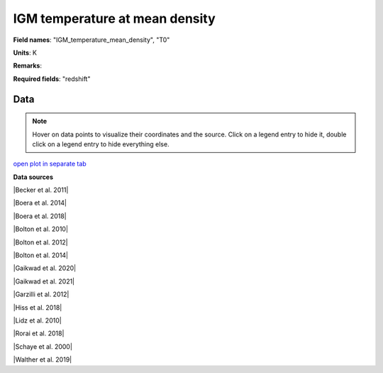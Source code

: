 .. _IGM_temperature_mean_density:

IGM temperature at mean density
===============================

**Field names**: 
"IGM_temperature_mean_density", "T0"

**Units**: 
K

**Remarks**: 


**Required fields**: 
"redshift"


    
Data
^^^^

.. note::
    Hover on data points to visualize their coordinates and the source. Click on a legend entry to hide it, double
    click on a legend entry to hide everything else. 

.. raw:: html
    :file: ../plots/IGM_temperature_mean_density.html

`open plot in separate tab`_

.. _open plot in separate tab: ../plots/IGM_temperature_mean_density.html

**Data sources**

|Becker et al. 2011|

.. |Becker et al. 2011| raw:: html

   <a href="https://academic.oup.com/mnras/article/410/2/1096/1031334" target="_blank">Becker et al. 2011</a>

|Boera et al. 2014|

.. |Boera et al. 2014| raw:: html

   <a href="https://academic.oup.com/mnras/article/441/3/1916/1111705" target="_blank">Boera et al. 2014</a>

|Boera et al. 2018|

.. |Boera et al. 2018| raw:: html

   <a href="https://iopscience.iop.org/article/10.3847/1538-4357/aafee4" target="_blank">Boera et al. 2018</a>

|Bolton et al. 2010|

.. |Bolton et al. 2010| raw:: html

   <a href="https://academic.oup.com/mnras/article/406/1/612/1077683" target="_blank">Bolton et al. 2010</a>

|Bolton et al. 2012|

.. |Bolton et al. 2012| raw:: html

   <a href="https://academic.oup.com/mnras/article/419/4/2880/2908033" target="_blank">Bolton et al. 2012</a>

|Bolton et al. 2014|

.. |Bolton et al. 2014| raw:: html

   <a href="https://academic.oup.com/mnras/article/438/3/2499/972997" target="_blank">Bolton et al. 2014</a>

|Gaikwad et al. 2020|

.. |Gaikwad et al. 2020| raw:: html

   <a href="https://ui.adsabs.harvard.edu/abs/2020MNRAS.494.5091G/abstract" target="_blank">Gaikwad et al. 2020</a>

|Gaikwad et al. 2021|

.. |Gaikwad et al. 2021| raw:: html

   <a href="https://ui.adsabs.harvard.edu/abs/2021MNRAS.506.4389G/abstract" target="_blank">Gaikwad et al. 2021</a>

|Garzilli et al. 2012|

.. |Garzilli et al. 2012| raw:: html

   <a href="https://academic.oup.com/mnras/article/424/3/1723/976041" target="_blank">Garzilli et al. 2012</a>

|Hiss et al. 2018|

.. |Hiss et al. 2018| raw:: html

   <a href="https://iopscience.iop.org/article/10.3847/1538-4357/aada86" target="_blank">Hiss et al. 2018</a>

|Lidz et al. 2010|

.. |Lidz et al. 2010| raw:: html

   <a href="https://iopscience.iop.org/article/10.1088/0004-637X/718/1/199" target="_blank">Lidz et al. 2010</a>

|Rorai et al. 2018|

.. |Rorai et al. 2018| raw:: html

   <a href="https://academic.oup.com/mnras/article/474/3/2871/4600557" target="_blank">Rorai et al. 2018</a>

|Schaye et al. 2000|

.. |Schaye et al. 2000| raw:: html

   <a href="http://articles.adsabs.harvard.edu/pdf/2000MNRAS.318..817S" target="_blank">Schaye et al. 2000</a>

|Walther et al. 2019|

.. |Walther et al. 2019| raw:: html

   <a href="https://iopscience.iop.org/article/10.3847/1538-4357/aafad1" target="_blank">Walther et al. 2019</a>

